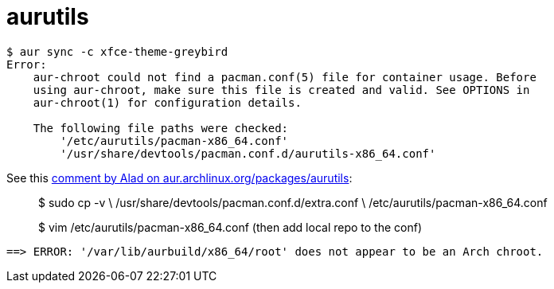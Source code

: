 = aurutils
:page-subtitle: Arch Linux
:page-tags: linux archlinux aur package
:favicon: https://fernandobasso.dev/cmdline.png
:icons: font
:sectlinks:
:sectnums!:
:toclevels: 6
:toc: right
:source-highlighter: highlight.js
:experimental:
:imagesdir: __assets

[source,shell-session]
----
$ aur sync -c xfce-theme-greybird
Error:
    aur-chroot could not find a pacman.conf(5) file for container usage. Before
    using aur-chroot, make sure this file is created and valid. See OPTIONS in
    aur-chroot(1) for configuration details.

    The following file paths were checked:
        '/etc/aurutils/pacman-x86_64.conf'
        '/usr/share/devtools/pacman.conf.d/aurutils-x86_64.conf'
----


See this link:https://aur.archlinux.org/packages/aurutils#comment-915960[comment by Alad on aur.archlinux.org/packages/aurutils^]:

[quote]
____
$ sudo cp -v \
    /usr/share/devtools/pacman.conf.d/extra.conf \
    /etc/aurutils/pacman-x86_64.conf

$ vim /etc/aurutils/pacman-x86_64.conf
(then add local repo to the conf)
____

----
==> ERROR: '/var/lib/aurbuild/x86_64/root' does not appear to be an Arch chroot.
----
